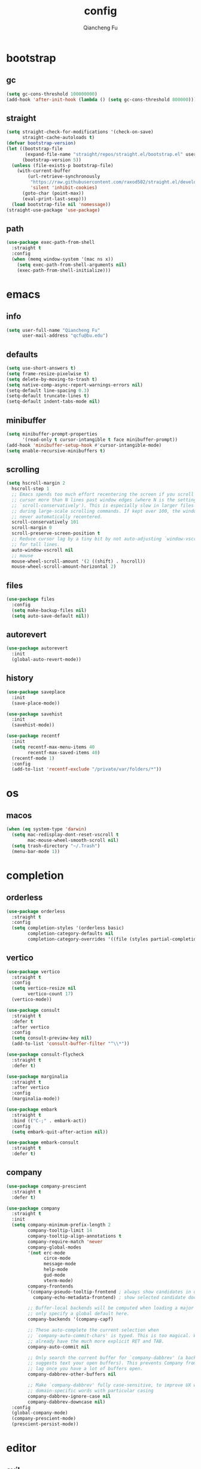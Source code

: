 #+TITLE: config
#+AUTHOR: Qiancheng Fu
#+EMAIL: qcfu@bu.edu
#+STARTUP: show2levels

* bootstrap
** gc
#+begin_src emacs-lisp
  (setq gc-cons-threshold 100000000)
  (add-hook 'after-init-hook (lambda () (setq gc-cons-threshold 800000)))
#+end_src

** straight
#+begin_src emacs-lisp
  (setq straight-check-for-modifications '(check-on-save)
        straight-cache-autoloads t)
  (defvar bootstrap-version)
  (let ((bootstrap-file
         (expand-file-name "straight/repos/straight.el/bootstrap.el" user-emacs-directory))
        (bootstrap-version 5))
    (unless (file-exists-p bootstrap-file)
      (with-current-buffer
          (url-retrieve-synchronously
           "https://raw.githubusercontent.com/raxod502/straight.el/develop/install.el"
           'silent 'inhibit-cookies)
        (goto-char (point-max))
        (eval-print-last-sexp)))
    (load bootstrap-file nil 'nomessage))
  (straight-use-package 'use-package)
#+end_src

** path
#+begin_src emacs-lisp
  (use-package exec-path-from-shell
    :straight t
    :config
    (when (memq window-system '(mac ns x))
      (setq exec-path-from-shell-arguments nil)
      (exec-path-from-shell-initialize)))
#+end_src

* emacs
** info
#+begin_src emacs-lisp
  (setq user-full-name "Qiancheng Fu"
        user-mail-address "qcfu@bu.edu")
#+end_src

** defaults
#+begin_src emacs-lisp
  (setq use-short-answers t)
  (setq frame-resize-pixelwise t)
  (setq delete-by-moving-to-trash t)
  (setq native-comp-async-report-warnings-errors nil)
  (setq-default line-spacing 0.3)
  (setq-default truncate-lines t)
  (setq-default indent-tabs-mode nil)
#+end_src

** minibuffer
#+begin_src emacs-lisp
  (setq minibuffer-prompt-properties
        '(read-only t cursor-intangible t face minibuffer-prompt))
  (add-hook 'minibuffer-setup-hook #'cursor-intangible-mode)
  (setq enable-recursive-minibuffers t)
#+end_src

** scrolling
#+begin_src emacs-lisp
  (setq hscroll-margin 2
	hscroll-step 1
	;; Emacs spends too much effort recentering the screen if you scroll the
	;; cursor more than N lines past window edges (where N is the settings of
	;; `scroll-conservatively'). This is especially slow in larger files
	;; during large-scale scrolling commands. If kept over 100, the window is
	;; never automatically recentered.
	scroll-conservatively 101
	scroll-margin 0
	scroll-preserve-screen-position t
	;; Reduce cursor lag by a tiny bit by not auto-adjusting `window-vscroll'
	;; for tall lines.
	auto-window-vscroll nil
	;; mouse
	mouse-wheel-scroll-amount '(2 ((shift) . hscroll))
	mouse-wheel-scroll-amount-horizontal 2)
#+end_src

** files
#+begin_src emacs-lisp
  (use-package files
    :config
    (setq make-backup-files nil)
    (setq auto-save-default nil))
#+end_src

** autorevert
#+begin_src emacs-lisp
  (use-package autorevert
    :init
    (global-auto-revert-mode))
#+end_src

** history
#+begin_src emacs-lisp
  (use-package saveplace
    :init
    (save-place-mode))

  (use-package savehist
    :init
    (savehist-mode))

  (use-package recentf
    :init
    (setq recentf-max-menu-items 40
          recentf-max-saved-items 40)
    (recentf-mode 1)
    :config
    (add-to-list 'recentf-exclude "/private/var/folders/*"))
#+end_src

* os
** macos
#+begin_src emacs-lisp
  (when (eq system-type 'darwin)
    (setq mac-redisplay-dont-reset-vscroll t
          mac-mouse-wheel-smooth-scroll nil)
    (setq trash-directory "~/.Trash")
    (menu-bar-mode 1))
#+end_src

* completion
** orderless
#+begin_src emacs-lisp
  (use-package orderless
    :straight t
    :config
    (setq completion-styles '(orderless basic)
          completion-category-defaults nil
          completion-category-overrides '((file (styles partial-completion)))))
#+end_src

** vertico
#+begin_src emacs-lisp
  (use-package vertico
    :straight t
    :config
    (setq vertico-resize nil
          vertico-count 17)
    (vertico-mode))

  (use-package consult
    :straight t
    :defer t
    :after vertico
    :config
    (setq consult-preview-key nil)
    (add-to-list 'consult-buffer-filter "^\\*"))

  (use-package consult-flycheck
    :straight t
    :defer t)

  (use-package marginalia
    :straight t
    :after vertico
    :config
    (marginalia-mode))

  (use-package embark
    :straight t
    :bind (("C-;" . embark-act))
    :config
    (setq embark-quit-after-action nil))

  (use-package embark-consult
    :straight t
    :defer t)
#+end_src

** company
#+begin_src emacs-lisp
  (use-package company-prescient
    :straight t
    :defer t)

  (use-package company
    :straight t
    :init
    (setq company-minimum-prefix-length 2
          company-tooltip-limit 14
          company-tooltip-align-annotations t
          company-require-match 'never
          company-global-modes
          '(not erc-mode
                circe-mode
                message-mode
                help-mode
                gud-mode
                vterm-mode)
          company-frontends
          '(company-pseudo-tooltip-frontend ; always show candidates in overlay tooltip 
            company-echo-metadata-frontend) ; show selected candidate doc in echo area

          ;; Buffer-local backends will be computed when loading a major mode, so
          ;; only specify a global default here.
          company-backends '(company-capf)

          ;; These auto-complete the current selection when
          ;; `company-auto-commit-chars' is typed. This is too magical. We
          ;; already have the much more explicit RET and TAB.
          company-auto-commit nil

          ;; Only search the current buffer for `company-dabbrev' (a backend that
          ;; suggests text your open buffers). This prevents Company from causing
          ;; lag once you have a lot of buffers open.
          company-dabbrev-other-buffers nil

          ;; Make `company-dabbrev' fully case-sensitive, to improve UX with
          ;; domain-specific words with particular casing
          company-dabbrev-ignore-case nil
          company-dabbrev-downcase nil)
    :config
    (global-company-mode)
    (company-prescient-mode)
    (prescient-persist-mode))
#+end_src

* editor
** evil
#+begin_src emacs-lisp
  (use-package evil
    :straight t
    :init
    (setq evil-want-integration t
          evil-want-keybinding nil
          evil-undo-system 'undo-fu
          evil-respect-visual-line-mode t)
    :config
    (setq evil-emacs-state-tag "E"
          evil-insert-state-tag "I"
          evil-motion-state-tag "M"
          evil-normal-state-tag "N"
          evil-operator-state-tag "O"
          evil-replace-state-tag "R"
          evil-visual-char-tag "V"
          evil-visual-block-tag "Vb"
          evil-visual-line-tag "Vl"
          evil-visual-screen-line-tag "Vs")
    (evil-mode 1))

  (use-package evil-collection
    :straight t
    :after evil
    :config
    (evil-collection-init))

  (use-package evil-escape
    :straight t
    :after evil
    :config
    (setq evil-escape-excluded-states '(normal visual multiedit emacs motion)
          evil-escape-excluded-major-modes '(vterm)
          evil-escape-key-sequence "jk"
          evil-escape-delay 0.2)
    (evil-escape-mode))

  (use-package evil-surround
    :straight t
    :config
    (global-evil-surround-mode t))

  (use-package evil-commentary
    :straight t
    :config
    (evil-commentary-mode))

  (use-package evil-anzu
    :straight t
    :after evil
    :config
    (global-anzu-mode 1))

  (use-package evil-easymotion
    :straight t
    :after evil
    :config
    (evilem-default-keybindings "gs"))
#+end_src

** word-wrap
#+begin_src emacs-lisp
  (use-package adaptive-wrap
    :straight t
    :hook
    (visual-line-mode . adaptive-wrap-prefix-mode))
#+end_src

** undo
#+begin_src emacs-lisp
  (use-package undo-fu
    :straight t)

  (use-package undo-fu-session
    :straight t
    :after undo-fu
    :config
    (undo-fu-session-global-mode))
#+end_src

** snippets
#+begin_src emacs-lisp
  (use-package yasnippet
    :straight t
    :config
    (yas-global-mode 1))
#+end_src

** format
#+begin_src emacs-lisp
  (use-package reformatter
    :straight t
    :config
    (reformatter-define sml-format
      :program "smlfmt"
      :args '("--stdio")))
#+end_src

* ui
** fonts
#+begin_src emacs-lisp
  (set-face-attribute 'default nil :font "DejaVu Sans Mono-14")
  (set-face-attribute 'fixed-pitch nil :font "DejaVu Sans Mono-14")
  (set-face-attribute 'variable-pitch nil :font "DejaVu Sans Mono-14")
#+end_src

** icons
#+begin_src emacs-lisp
  (use-package nerd-icons
    :straight t
    :custom
    (nerd-icons-font-family "DejaVuSansM Nerd Font Propo"))

  (use-package nerd-icons-completion
    :straight t
    :after marginalia
    :config
    (nerd-icons-completion-mode))

  (use-package nerd-icons-ibuffer
    :straight t
    :hook
    (ibuffer-mode . nerd-icons-ibuffer-mode))

  (use-package nerd-icons-dired
    :straight t
    :hook
    (dired-mode . nerd-icons-dired-mode))
#+end_src

** theme
#+begin_src emacs-lisp
  (use-package doom-themes
    :straight t
    :config
    (load-theme 'doom-one t)
    (doom-themes-org-config))
#+end_src

** modeline
#+begin_src emacs-lisp
  (use-package doom-modeline
    :straight t
    :config
    (setq doom-modeline-height 0
          doom-modeline-buffer-encoding nil
          doom-modeline-buffer-file-name-style 'buffer-name)
    (doom-modeline-mode t))
#+end_src

** tabs
#+begin_src emacs-lisp
  (use-package tab-bar
    :init
    (setq tab-bar-show nil
          tab-bar-new-tab-choice "*scratch*"))
#+end_src

** popup
#+begin_src emacs-lisp
  (use-package popper
    :straight t
    :config
    (setq popper-window-height 22)
    (setq popper-reference-buffers
          '("\\*Messages\\*"
            "\\*Warnings\\*"
            "Output\\*$"
            "\\*Async Shell Command\\*"
            "^\\*eldoc.\*"
            "^\\*Org Select\\*$"
            compilation-mode
            "^\\*vterm\\*$" vterm-mode
            "^\\*utop\\*$"
            "^\\*haskell\\*$"
            "^\\*poly\\*$"
            "^\\*Python\\*$"))
    (popper-mode 1)
    (popper-echo-mode 1))
#+end_src

** linum
#+begin_src emacs-lisp
  (use-package display-line-numbers
    :hook
    ((prog-mode text-mode conf-mode) . display-line-numbers-mode)
    :config
    (setq-default display-line-numbers-width 3))
#+end_src

** vi-tilde
#+begin_src emacs-lisp
  (use-package vi-tilde-fringe
    :straight t
    :hook
    ((prog-mode text-mode conf-mode) . vi-tilde-fringe-mode))
#+end_src

** delimiter
#+begin_src emacs-lisp
  (use-package electric
    :config
    (setq electric-pair-inhibit-predicate 'electric-pair-conservative-inhibit)
    (electric-pair-mode t))

  (use-package rainbow-delimiters
    :straight t
    :hook
    (prog-mode . rainbow-delimiters-mode))
#+end_src

** highlight
#+begin_src emacs-lisp
  (use-package rainbow-mode
    :straight t
    :defer t)

  (use-package hl-todo
    :straight t
    :hook
    ((prog-mode text-mode) . hl-todo-mode)
    :config
    (setq hl-todo-highlight-punctuation ":"
          hl-todo-keyword-faces
          '(("TODO" warning bold)
            ("FIXME" error bold)
            ("REVIEW" font-lock-keyword-face bold)
            ("HACK" font-lock-constant-face bold)
            ("DEPRECATED" font-lock-doc-face bold)
            ("NOTE" success bold)
            ("BUG" error bold))))
#+end_src

** centering
#+begin_src emacs-lisp
  (use-package olivetti
    :straight t
    :config
    (setq-default fill-column 100))
#+end_src

** presentation
#+begin_src emacs-lisp
  (use-package presentation
    :straight
    (presentation
     :type git
     :host github
     :repo "zonuexe/emacs-presentation-mode"))
#+end_src

* checkers
** flycheck
 #+begin_src emacs-lisp
   (use-package flycheck
     :straight t
     :defer t
     :config
     (setq flycheck-display-errors-function nil
           flycheck-check-syntax-automatically '(mode-enabled save)))
 #+end_src

* tools
** magit
#+begin_src emacs-lisp
  (use-package magit
    :straight t
    :defer t)

  (use-package git-gutter-fringe
    :straight t
    :config
    (define-fringe-bitmap 'git-gutter-fr:added [224] nil nil '(center repeated))
    (define-fringe-bitmap 'git-gutter-fr:modified [224] nil nil '(center repeated))
    (define-fringe-bitmap 'git-gutter-fr:deleted [128 192 224 240] nil nil 'bottom)
    (setq git-gutter-fr:side 'right-fringe)
    (global-git-gutter-mode t))

  (use-package gitignore-templates
    :straight t
    :defer t)
#+end_src

** dired
#+begin_src emacs-lisp
  (use-package dired
    :hook
    (dired-mode . dired-omit-mode)
    :config
    (setq dired-omit-files "^\\(?:\\..*\\|.*~\\)$"
          dired-listing-switches "-alh"
          dired-use-ls-dired nil
          dired-dwim-target t))

  (use-package diredfl
    :straight t
    :config
    (diredfl-global-mode t))
#+end_src

** compile
#+begin_src emacs-lisp
  (use-package compile
    :config
    (setq compilation-scroll-output t
          compile-command "make"))
#+end_src

** pdf
#+begin_src emacs-lisp
  (use-package pdf-tools
    :straight t
    :defer t
    :hook
    ((pdf-view-mode
      . (lambda () (set (make-local-variable 'evil-normal-state-cursor) (list nil)))))
    :init
    (pdf-loader-install)
    :config
    (setq-default pdf-view-display-size 'fit-page)
    (setq pdf-view-use-scaling t
          pdf-view-use-imagemagick nil)
    (evil-define-key 'normal pdf-view-mode-map
      (kbd "zm") 'pdf-view-themed-minor-mode))
#+end_src

** lsp
#+begin_src emacs-lisp
  (use-package lsp-mode
    :straight t
    :commands lsp-deferred
    :init
    (setq lsp-diagnostics-provider :flycheck
          lsp-completion-provider :company
          lsp-lens-enable nil
          lsp-signature-auto-activate nil
          lsp-headerline-breadcrumb-enable nil
          lsp-modeline-code-actions-enable nil
          lsp-modeline-diagnostics-enable nil))
#+end_src

** profiling
#+begin_src emacs-lisp
  (use-package esup
    :straight t
    :config
    (setq esup-depth 0))
#+end_src

* term
** vterm
#+begin_src emacs-lisp
  (use-package vterm
    :straight t
    :defer t
    :hook
    (vterm-mode . (lambda () (setq confirm-kill-processes nil)))
    :config
    (setq vterm-kill-buffer-on-exit t
          vterm-max-scrollback 5000))

  (use-package vterm-toggle
    :straight t
    :bind ("C-`" . vterm-toggle))
#+end_src

* lang
** markdown
#+begin_src emacs-lisp
  (use-package markdown-mode
    :straight t
    :mode
    ("/README\\(?:\\.md\\)?\\'" . gfm-mode)
    :hook
    ((markdown-mode . visual-line-mode)
     (markdown-mode . flyspell-mode))
    :init
    (setq markdown-enable-math t
          markdown-enable-wiki-links t
          markdown-italic-underscore t
          markdown-asymmetric-header t
          markdown-gfm-additional-languages '("sh")
          markdown-make-gfm-checkboxes-buttons t
          markdown-fontify-whole-heading-line t
          markdown-fontify-code-blocks-natively t
          markdown-command "multimarkdown"))
#+end_src

** org
#+begin_src emacs-lisp
  (use-package org
    :defer t
    :hook
    ((org-mode . visual-line-mode)
     (org-mode . flyspell-mode)
     (org-mode . (lambda ()
                   (modify-syntax-entry ?< "." org-mode-syntax-table)
                   (modify-syntax-entry ?> "." org-mode-syntax-table))))
    :config
    (setq org-startup-indented t
          org-hide-leading-stars t
          org-src-window-setup 'current-window))
#+end_src

** latex
#+begin_src emacs-lisp
  (use-package auctex
    :straight t
    :hook
    ((LaTeX-mode . lsp-deferred)
     (LaTeX-mode . visual-line-mode)
     (LaTeX-mode . flyspell-mode)
     (LaTeX-mode . rainbow-delimiters-mode))
    :init
    (add-hook 'TeX-after-compilation-finished-functions #'TeX-revert-document-buffer)
    (setq-default TeX-PDF-mode t
                  TeX-master nil)
    (setq TeX-parse-self t
          TeX-auto-save t
          TeX-save-query nil
          TeX-command-extra-options "-shell-escape"
          TeX-auto-local ".auctex-auto"
          TeX-style-local ".auctex-style"
          TeX-view-program-list '(("Skim" "/Applications/Skim.app/Contents/SharedSupport/displayline -g -b %n %o %b"))
          TeX-view-program-selection '((output-pdf "Skim"))
          TeX-source-correlate-mode t
          TeX-source-correlate-method 'synctex
          TeX-source-correlate-start-server t
          TeX-electric-math '("$" . "$")
          TeX-electric-sub-and-superscript t))

  (use-package auctex-latexmk
    :straight t
    :after latex
    :hook
    ((LaTeX-mode . (lambda () (setq TeX-command-default "LatexMk"))))
    :init
    (setq auctex-latexmk-inherit-TeX-PDF-mode t)
    :config
    (auctex-latexmk-setup))
#+end_src

** coq
#+begin_src emacs-lisp
  (use-package company-coq
    :straight t
    :defer t)

  (use-package proof-general
    :straight t
    :hook
    (coq-mode . company-coq-mode)
    :init
    (setq proof-splash-enable nil
          proof-three-window-mode-policy 'hybrid))
#+end_src

** ocaml
#+begin_src emacs-lisp
  (use-package tuareg
    :straight t
    :hook
    (tuareg-mode . lsp-deferred)
    (tuareg-mode . utop-minor-mode)
    (tuareg-mode . (lambda () (add-hook 'before-save-hook 'lsp-format-buffer nil t)))
    (tuareg-mode . (lambda () (setq-local compile-command "dune build --profile release")))
    (tuareg-menhir-mode . (lambda () (setq-local compile-command "dune build --profile release")))
    :config
    (setq tuareg-opam-insinuate t)
    (tuareg-opam-update-env (tuareg-opam-current-compiler)))

  (use-package utop
    :straight t
    :defer t)

  (use-package dune
    :straight t
    :hook
    (dune-mode . dune-format-on-save-mode))

  (use-package dune-format
    :straight t
    :defer t)
#+end_src

** haskell
#+begin_src emacs-lisp
  (use-package haskell-mode
    :straight t
    :hook
    (haskell-mode . lsp-deferred))
#+end_src

** sml
#+begin_src emacs-lisp
  (use-package sml-mode
    :straight t
    :defer t
    :hook
    (sml-mode . sml-format-on-save-mode)
    :config
    (setq sml-program-name "poly"))
#+end_src

** ats
#+begin_src emacs-lisp
  (use-package ats2-mode
    :straight
    (ats2-mode
     :type git
     :host github
     :repo "qcfu-bu/ATS2-emacs")
    :hook
    (ats2-mode . flycheck-mode)
    :config
    (ats2-flycheck-setup))
#+end_src

** c/c++
#+begin_src emacs-lisp
  (use-package cc
    :hook
    (c-mode . lsp-deferred)
    (c-mode . (lambda () (add-hook 'before-save-hook 'lsp-format-buffer nil t))))
#+end_src

** python
#+begin_src emacs-lisp
  (use-package python
    :hook
    (python-mode . lsp-deferred)
    :config
    (setq python-shell-interpreter "python3.10"))

  (use-package yaml-mode
    :straight t
    :defer t)
#+end_src

** z3
#+begin_src emacs-lisp
  (use-package z3-mode
    :straight t
    :defer t)
#+end_src

** tll
#+begin_src emacs-lisp
  (use-package tll-mode
    :load-path "~/Git/TLL")
#+end_src

* keybinds
** which-key
#+begin_src emacs-lisp
  (use-package which-key
    :straight t
    :config
    (which-key-setup-minibuffer)
    (which-key-mode))
#+end_src

** general
#+begin_src emacs-lisp
  (use-package general
    :straight t
    :after evil
    :config
    (general-override-mode 1))
#+end_src

** global
#+begin_src emacs-lisp
  (general-create-definer spc-leader-def
    :states '(normal)
    :keymaps 'override
    :prefix "SPC")
 #+end_src

*** core
#+begin_src emacs-lisp
  (spc-leader-def
    "SPC" 'execute-extended-command
    "\\" 'toggle-input-method
    "qq" 'save-buffers-kill-emacs)
#+end_src
  
*** help
#+begin_src emacs-lisp
  (spc-leader-def
    "hv" 'describe-variable
    "hf" 'describe-function
    "hF" 'describe-face
    "hs" 'describe-symbol
    "hb" 'embark-bindings
    "ht" 'consult-theme
    "hk" 'describe-key
    "hm" 'describe-mode
    "hi" 'describe-input-method
    "hc" 'consult-flycheck)
#+end_src

*** editor
#+begin_src emacs-lisp
  (spc-leader-def
    "el" 'goto-line
    "ec" 'goto-char
    "es" 'consult-line
    "er" 'anzu-query-replace
    "ey" 'consult-yank-pop)
#+end_src

*** compile
#+begin_src emacs-lisp
  (spc-leader-def
    "cc" 'compile
    "cr" 'recompile)
#+end_src

*** files
#+begin_src emacs-lisp
  (spc-leader-def
    "ff" 'find-file
    "fr" 'consult-recent-file
    "fs" 'save-buffer)
#+end_src

*** buffers
#+begin_src emacs-lisp
  (spc-leader-def
    "bb" 'consult-buffer
    "bm" 'consult-imenu
    "bi" 'ibuffer
    "bo" 'mode-line-other-buffer
    "bn" 'evil-next-buffer
    "bp" 'evil-prev-buffer
    "bd" 'kill-this-buffer)
#+end_src

*** windows
#+begin_src emacs-lisp
  (spc-leader-def
    "ws" 'evil-window-split
    "wv" 'evil-window-vsplit
    "wh" 'evil-window-left
    "wj" 'evil-window-down
    "wk" 'evil-window-up
    "wl" 'evil-window-right
    "wp" 'evil-window-prev
    "wn" 'evil-window-next
    "wd" 'evil-window-delete)
#+end_src

*** frames
#+begin_src emacs-lisp
  (spc-leader-def
    "F+" 'make-frame
    "Fo" 'other-frame
    "Fd" 'delete-frame)
#+end_src

*** projects
#+begin_src emacs-lisp
  (spc-leader-def
    "pp" 'project-switch-project
    "pb" 'consult-project-buffer
    "pf" 'project-find-file
    "pd" 'project-find-dir
    "pc" 'project-compile)
#+end_src

*** bookmarks
#+begin_src emacs-lisp
  (spc-leader-def
    "Bb" 'consult-bookmark
    "B+" 'bookmark-set
    "Bd" 'bookmark-delete)
#+end_src

*** workspaces
#+begin_src emacs-lisp
  (spc-leader-def
    "TAB TAB" 'tab-bar-switch-to-tab
    "TAB +" 'tab-bar-new-tab
    "TAB p" 'tab-bar-switch-to-prev-tab
    "TAB n" 'tab-bar-switch-to-next-tab
    "TAB r" 'tab-bar-switch-to-recent-tab
    "TAB d" 'tab-bar-close-tab)
#+end_src

*** toggles
#+begin_src emacs-lisp
  (spc-leader-def
    "tt" 'popper-toggle-latest
    "tn" 'popper-cycle
    "tp" 'popper-cycle-backwards
    "tl" 'display-line-numbers-mode
    "tc" 'olivetti-mode
    "tz" 'presentation-mode)
#+end_src

*** git
#+begin_src emacs-lisp
  (spc-leader-def
    "gg" 'magit
    "gr" 'consult-git-grep)
#+end_src

** local
#+begin_src emacs-lisp
  (general-create-definer spc-local-leader-def
    :states '(normal)
    :keymaps 'override
    :prefix "SPC m")
#+end_src

*** elisp
#+begin_src emacs-lisp
  (spc-local-leader-def
    :keymaps 'emacs-lisp-mode-map
    "e" 'eval-buffer)
#+end_src

*** org
#+begin_src emacs-lisp
  (spc-local-leader-def
    :keymaps 'org-mode-map
    "i" 'org-insert-structure-template
    "l" 'org-insert-link
    "e" 'org-edit-special
    "x" 'org-export-dispatch)
#+end_src

*** latex
#+begin_src emacs-lisp
  (spc-local-leader-def
    :keymaps 'LaTeX-mode-map
    "c" 'TeX-command-master
    "e" 'TeX-command-run-all
    "v" 'TeX-view)
#+end_src

*** coq
#+begin_src emacs-lisp
  (spc-local-leader-def
    :keymaps 'coq-mode-map
    "." 'proof-goto-point
    "f" 'proof-assert-next-command-interactive
    "b" 'proof-undo-last-successful-command
    "pp" 'proof-process-buffer
    "pr" 'proof-retract-buffer
    "pk" 'proof-shell-exit)
#+end_src

*** ocaml
#+begin_src emacs-lisp
  (spc-local-leader-def
    :keymaps 'tuareg-mode-map
    "e" 'utop
    "b" 'utop-eval-buffer)
#+end_src

*** sml
#+begin_src emacs-lisp
  (spc-local-leader-def
    :keymaps 'sml-mode-map
    "e" 'run-sml
    "b" 'sml-prog-proc-send-buffer)
#+end_src

*** python
#+begin_src emacs-lisp
  (spc-local-leader-def
    :keymaps 'python-mode-map
    "e" 'run-python
    "b" 'python-shell-send-buffer)
#+end_src

